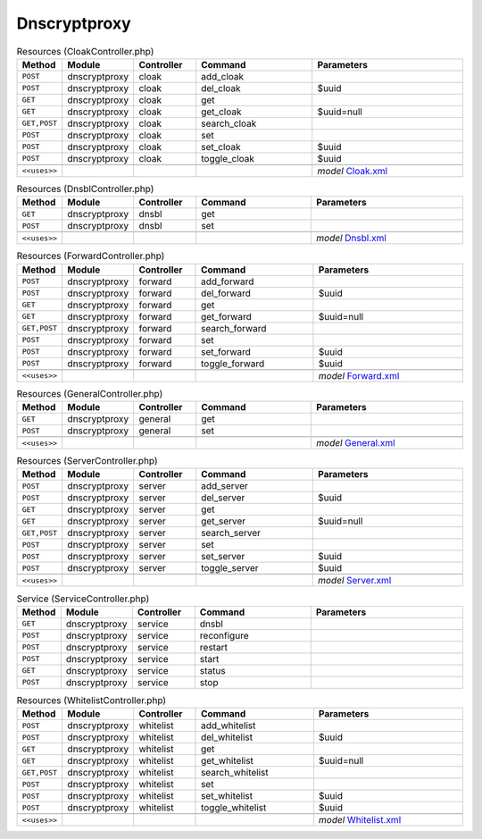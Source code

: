 Dnscryptproxy
~~~~~~~~~~~~~

.. csv-table:: Resources (CloakController.php)
   :header: "Method", "Module", "Controller", "Command", "Parameters"
   :widths: 4, 15, 15, 30, 40

    "``POST``","dnscryptproxy","cloak","add_cloak",""
    "``POST``","dnscryptproxy","cloak","del_cloak","$uuid"
    "``GET``","dnscryptproxy","cloak","get",""
    "``GET``","dnscryptproxy","cloak","get_cloak","$uuid=null"
    "``GET,POST``","dnscryptproxy","cloak","search_cloak",""
    "``POST``","dnscryptproxy","cloak","set",""
    "``POST``","dnscryptproxy","cloak","set_cloak","$uuid"
    "``POST``","dnscryptproxy","cloak","toggle_cloak","$uuid"

    "``<<uses>>``", "", "", "", "*model* `Cloak.xml <https://github.com/opnsense/plugins/blob/master/dns/dnscrypt-proxy/src/opnsense/mvc/app/models/OPNsense/Dnscryptproxy/Cloak.xml>`__"

.. csv-table:: Resources (DnsblController.php)
   :header: "Method", "Module", "Controller", "Command", "Parameters"
   :widths: 4, 15, 15, 30, 40

    "``GET``","dnscryptproxy","dnsbl","get",""
    "``POST``","dnscryptproxy","dnsbl","set",""

    "``<<uses>>``", "", "", "", "*model* `Dnsbl.xml <https://github.com/opnsense/plugins/blob/master/dns/dnscrypt-proxy/src/opnsense/mvc/app/models/OPNsense/Dnscryptproxy/Dnsbl.xml>`__"

.. csv-table:: Resources (ForwardController.php)
   :header: "Method", "Module", "Controller", "Command", "Parameters"
   :widths: 4, 15, 15, 30, 40

    "``POST``","dnscryptproxy","forward","add_forward",""
    "``POST``","dnscryptproxy","forward","del_forward","$uuid"
    "``GET``","dnscryptproxy","forward","get",""
    "``GET``","dnscryptproxy","forward","get_forward","$uuid=null"
    "``GET,POST``","dnscryptproxy","forward","search_forward",""
    "``POST``","dnscryptproxy","forward","set",""
    "``POST``","dnscryptproxy","forward","set_forward","$uuid"
    "``POST``","dnscryptproxy","forward","toggle_forward","$uuid"

    "``<<uses>>``", "", "", "", "*model* `Forward.xml <https://github.com/opnsense/plugins/blob/master/dns/dnscrypt-proxy/src/opnsense/mvc/app/models/OPNsense/Dnscryptproxy/Forward.xml>`__"

.. csv-table:: Resources (GeneralController.php)
   :header: "Method", "Module", "Controller", "Command", "Parameters"
   :widths: 4, 15, 15, 30, 40

    "``GET``","dnscryptproxy","general","get",""
    "``POST``","dnscryptproxy","general","set",""

    "``<<uses>>``", "", "", "", "*model* `General.xml <https://github.com/opnsense/plugins/blob/master/dns/dnscrypt-proxy/src/opnsense/mvc/app/models/OPNsense/Dnscryptproxy/General.xml>`__"

.. csv-table:: Resources (ServerController.php)
   :header: "Method", "Module", "Controller", "Command", "Parameters"
   :widths: 4, 15, 15, 30, 40

    "``POST``","dnscryptproxy","server","add_server",""
    "``POST``","dnscryptproxy","server","del_server","$uuid"
    "``GET``","dnscryptproxy","server","get",""
    "``GET``","dnscryptproxy","server","get_server","$uuid=null"
    "``GET,POST``","dnscryptproxy","server","search_server",""
    "``POST``","dnscryptproxy","server","set",""
    "``POST``","dnscryptproxy","server","set_server","$uuid"
    "``POST``","dnscryptproxy","server","toggle_server","$uuid"

    "``<<uses>>``", "", "", "", "*model* `Server.xml <https://github.com/opnsense/plugins/blob/master/dns/dnscrypt-proxy/src/opnsense/mvc/app/models/OPNsense/Dnscryptproxy/Server.xml>`__"

.. csv-table:: Service (ServiceController.php)
   :header: "Method", "Module", "Controller", "Command", "Parameters"
   :widths: 4, 15, 15, 30, 40

    "``GET``","dnscryptproxy","service","dnsbl",""
    "``POST``","dnscryptproxy","service","reconfigure",""
    "``POST``","dnscryptproxy","service","restart",""
    "``POST``","dnscryptproxy","service","start",""
    "``GET``","dnscryptproxy","service","status",""
    "``POST``","dnscryptproxy","service","stop",""

.. csv-table:: Resources (WhitelistController.php)
   :header: "Method", "Module", "Controller", "Command", "Parameters"
   :widths: 4, 15, 15, 30, 40

    "``POST``","dnscryptproxy","whitelist","add_whitelist",""
    "``POST``","dnscryptproxy","whitelist","del_whitelist","$uuid"
    "``GET``","dnscryptproxy","whitelist","get",""
    "``GET``","dnscryptproxy","whitelist","get_whitelist","$uuid=null"
    "``GET,POST``","dnscryptproxy","whitelist","search_whitelist",""
    "``POST``","dnscryptproxy","whitelist","set",""
    "``POST``","dnscryptproxy","whitelist","set_whitelist","$uuid"
    "``POST``","dnscryptproxy","whitelist","toggle_whitelist","$uuid"

    "``<<uses>>``", "", "", "", "*model* `Whitelist.xml <https://github.com/opnsense/plugins/blob/master/dns/dnscrypt-proxy/src/opnsense/mvc/app/models/OPNsense/Dnscryptproxy/Whitelist.xml>`__"
